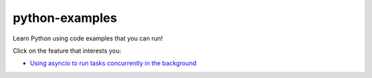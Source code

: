 python-examples
================================================================================================

Learn Python using code examples that you can run!

Click on the feature that interests you:

* `Using asyncio to run tasks concurrently in the background <python_examples/async-worker.py>`_
